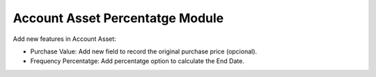 Account Asset Percentatge Module
################################

Add new features in Account Asset:

* Purchase Value: Add new field to record the original purchase price (opcional).
* Frequency Percentatge: Add percentatge option to calculate the End Date.
